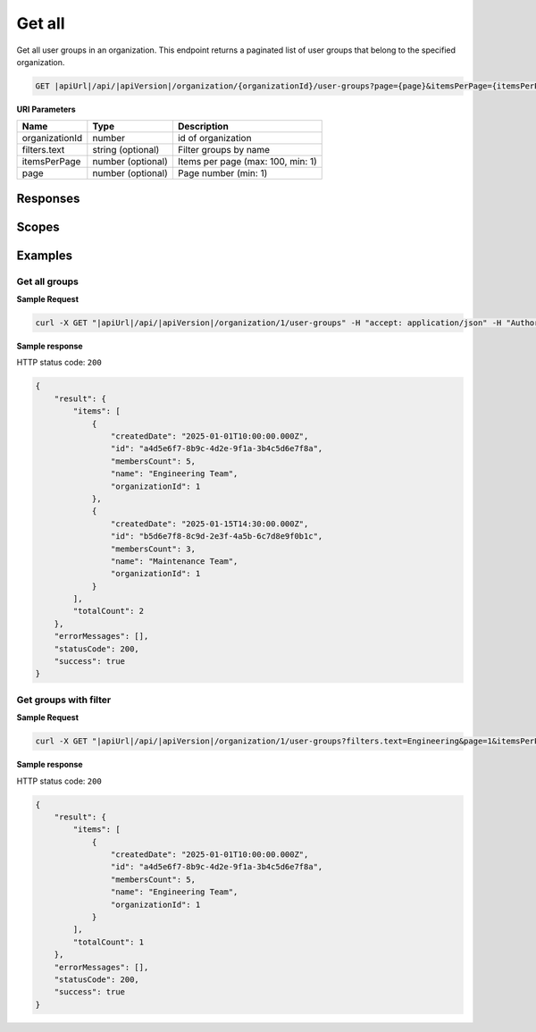 Get all
=========================

Get all user groups in an organization.
This endpoint returns a paginated list of user groups that belong to the specified organization.

.. code-block:: sh

    GET |apiUrl|/api/|apiVersion|/organization/{organizationId}/user-groups?page={page}&itemsPerPage={itemsPerPage}&filters.text={text}

**URI Parameters**

+------------------------+-------------------+----------------------------------------+
| Name                   | Type              | Description                            |
+========================+===================+========================================+
| organizationId         | number            | id of organization                     |
+------------------------+-------------------+----------------------------------------+
| filters.text           | string (optional) | Filter groups by name                  |
+------------------------+-------------------+----------------------------------------+
| itemsPerPage           | number (optional) | Items per page (max: 100, min: 1)      |
+------------------------+-------------------+----------------------------------------+
| page                   | number (optional) | Page number (min: 1)                   |
+------------------------+-------------------+----------------------------------------+

Responses 
-------------

+------------------------+----------------------------------------------------------------+--------------------------+
| Name                   | Type                                                           | Description              |
+========================+================================================================+==========================+
| 200 OK                 | Organization user groups response                             | successful operation     |
+------------------------+----------------------------------------------------------------+--------------------------+

Scopes
-------------

+------------------------+-------------------------------------------------------------------------------+
| Name                   | Description                                                                   |
+========================+===============================================================================+
| Organization.ReadWrite | Grants user possibility to read and write organization data                  |
+------------------------+-------------------------------------------------------------------------------+

Examples
-------------

Get all groups
^^^^^^^^^^^^^^

**Sample Request**

.. code-block:: sh

    curl -X GET "|apiUrl|/api/|apiVersion|/organization/1/user-groups" -H "accept: application/json" -H "Authorization: Bearer <<access token>>"


**Sample response**

HTTP status code: ``200``

.. code-block:: js

        {
            "result": {
                "items": [
                    {
                        "createdDate": "2025-01-01T10:00:00.000Z",
                        "id": "a4d5e6f7-8b9c-4d2e-9f1a-3b4c5d6e7f8a",
                        "membersCount": 5,
                        "name": "Engineering Team",
                        "organizationId": 1
                    },
                    {
                        "createdDate": "2025-01-15T14:30:00.000Z",
                        "id": "b5d6e7f8-8c9d-2e3f-4a5b-6c7d8e9f0b1c",
                        "membersCount": 3,
                        "name": "Maintenance Team",
                        "organizationId": 1
                    }
                ],
                "totalCount": 2
            },
            "errorMessages": [],
            "statusCode": 200,
            "success": true
        }

Get groups with filter
^^^^^^^^^^^^^^^^^^^^^^

**Sample Request**

.. code-block:: sh

    curl -X GET "|apiUrl|/api/|apiVersion|/organization/1/user-groups?filters.text=Engineering&page=1&itemsPerPage=10" -H "accept: application/json" -H "Authorization: Bearer <<access token>>"


**Sample response**

HTTP status code: ``200``

.. code-block:: js

        {
            "result": {
                "items": [
                    {
                        "createdDate": "2025-01-01T10:00:00.000Z",
                        "id": "a4d5e6f7-8b9c-4d2e-9f1a-3b4c5d6e7f8a",
                        "membersCount": 5,
                        "name": "Engineering Team",
                        "organizationId": 1
                    }
                ],
                "totalCount": 1
            },
            "errorMessages": [],
            "statusCode": 200,
            "success": true
        }